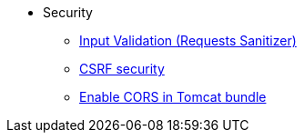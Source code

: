 * Security
  ** xref:sanitizer-security.adoc[Input Validation (Requests Sanitizer)]
  ** xref:csrf-security.adoc[CSRF security]
  ** xref:enable-cors-in-tomcat-bundle.adoc[Enable CORS in Tomcat bundle]
